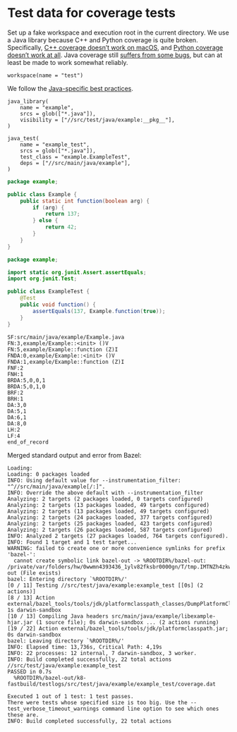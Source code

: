 # Copyright 2021 Google LLC
#
# Licensed under the Apache License, Version 2.0 (the "License");
# you may not use this file except in compliance with the License.
# You may obtain a copy of the License at
#
#     https://www.apache.org/licenses/LICENSE-2.0
#
# Unless required by applicable law or agreed to in writing, software
# distributed under the License is distributed on an "AS IS" BASIS,
# WITHOUT WARRANTIES OR CONDITIONS OF ANY KIND, either express or implied.
# See the License for the specific language governing permissions and
# limitations under the License.

* Test data for coverage tests

Set up a fake workspace and execution root in the current directory.  We use a
Java library because C++ and Python coverage is quite broken.  Specifically,
[[https://github.com/bazelbuild/bazel/issues/10457][C++ coverage doesn’t work
on macOS]], and [[https://github.com/bazelbuild/bazel/issues/10660][Python
coverage doesn’t work at all]].  Java coverage still
[[https://github.com/bazelbuild/bazel/issues/13358][suffers from some bugs]],
but can at least be made to work somewhat reliably.

#+property: header-args :mkdirp yes :main no

#+begin_src bazel-workspace :tangle WORKSPACE
workspace(name = "test")
#+end_src

We follow the
[[https://docs.bazel.build/versions/4.1.0/bazel-and-java.html#best-practices][Java-specific
best practices]].

#+begin_src bazel-build :tangle src/main/java/example/BUILD
java_library(
    name = "example",
    srcs = glob(["*.java"]),
    visibility = ["//src/test/java/example:__pkg__"],
)
#+end_src

#+begin_src bazel-build :tangle src/test/java/example/BUILD
java_test(
    name = "example_test",
    srcs = glob(["*.java"]),
    test_class = "example.ExampleTest",
    deps = ["//src/main/java/example"],
)
#+end_src

#+begin_src java :tangle src/main/java/example/Example.java
package example;

public class Example {
    public static int function(boolean arg) {
        if (arg) {
            return 137;
        } else {
            return 42;
        }
    }
}
#+end_src

#+begin_src java :tangle src/test/java/example/ExampleTest.java
package example;

import static org.junit.Assert.assertEquals;
import org.junit.Test;

public class ExampleTest {
    @Test
    public void function() {
        assertEquals(137, Example.function(true));
    }
}
#+end_src

#+begin_src fundamental :tangle bazel-out/k8-fastbuild/testlogs/src/test/java/example/example_test/coverage.dat
SF:src/main/java/example/Example.java
FN:3,example/Example::<init> ()V
FN:5,example/Example::function (Z)I
FNDA:0,example/Example::<init> ()V
FNDA:1,example/Example::function (Z)I
FNF:2
FNH:1
BRDA:5,0,0,1
BRDA:5,0,1,0
BRF:2
BRH:1
DA:3,0
DA:5,1
DA:6,1
DA:8,0
LH:2
LF:4
end_of_record
#+end_src

Merged standard output and error from Bazel:

#+begin_src fundamental :tangle bazel.out
Loading: 
Loading: 0 packages loaded
INFO: Using default value for --instrumentation_filter: "^//src/main/java/example[/:]".
INFO: Override the above default with --instrumentation_filter
Analyzing: 2 targets (2 packages loaded, 0 targets configured)
Analyzing: 2 targets (13 packages loaded, 49 targets configured)
Analyzing: 2 targets (13 packages loaded, 49 targets configured)
Analyzing: 2 targets (24 packages loaded, 377 targets configured)
Analyzing: 2 targets (25 packages loaded, 423 targets configured)
Analyzing: 2 targets (26 packages loaded, 587 targets configured)
INFO: Analyzed 2 targets (27 packages loaded, 764 targets configured).
INFO: Found 1 target and 1 test target...
WARNING: failed to create one or more convenience symlinks for prefix 'bazel-':
  cannot create symbolic link bazel-out -> %ROOTDIR%/bazel-out:  /private/var/folders/hw/0wwmn4393436_1ylv82fksbr0000gn/T/tmp.IMTNZh4zkw/bazel-out (File exists)
bazel: Entering directory `%ROOTDIR%/'
[0 / 11] Testing //src/test/java/example:example_test [[0s] (2 actions)]
[8 / 13] Action external/bazel_tools/tools/jdk/platformclasspath_classes/DumpPlatformClassPath.class; 1s darwin-sandbox
[10 / 13] Compiling Java headers src/main/java/example/libexample-hjar.jar (1 source file); 0s darwin-sandbox ... (2 actions running)
[19 / 22] Action external/bazel_tools/tools/jdk/platformclasspath.jar; 0s darwin-sandbox
bazel: Leaving directory `%ROOTDIR%/'
INFO: Elapsed time: 13,736s, Critical Path: 4,19s
INFO: 22 processes: 12 internal, 7 darwin-sandbox, 3 worker.
INFO: Build completed successfully, 22 total actions
//src/test/java/example:example_test                                     PASSED in 0.7s
  %ROOTDIR%/bazel-out/k8-fastbuild/testlogs/src/test/java/example/example_test/coverage.dat

Executed 1 out of 1 test: 1 test passes.
There were tests whose specified size is too big. Use the --test_verbose_timeout_warnings command line option to see which ones these are.
INFO: Build completed successfully, 22 total actions
#+end_src
